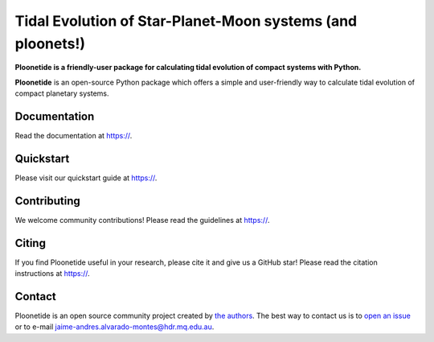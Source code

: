 Tidal Evolution of Star-Planet-Moon systems (and ploonets!)
===========================================================

**Ploonetide is a friendly-user package for calculating tidal evolution of compact systems with Python.**

|test-badge| |pypi-badge| |pypi-downloads| |astropy-badge| |docs-badge|

.. |pypi-badge| image:: https://badge.fury.io/py/ploonetide.svg
                :target: https://badge.fury.io/py/ploonetide
.. |pypi-downloads| image:: https://pepy.tech/badge/ploonetide/month
                :target: https://pepy.tech/project/ploonetide
.. |test-badge| image:: https://github.com/JAAlvarado-Montes/ploonetide/workflows/ploonetide-build-test/badge.svg
                 :target: https://github.com/JAAlvarado-Montes/ploonetide/actions?query=workflow%3Aploonetide-build-test
.. |astropy-badge| image:: https://img.shields.io/badge/powered%20by-AstroPy-orange.svg?style=flat
                   :target: http://www.astropy.org
.. |docs-badge| image:: https://readthedocs.org/projects/ploonetide/badge/?version=latest
                 :target: https://ploonetide.readthedocs.io/en/latest/?badge=latest
                 :alt: Documentation Status

**Ploonetide** is an open-source Python package which offers a simple and user-friendly way
to calculate tidal evolution of compact planetary systems.

.. Image:: ./docs/source/_static/images/logo.png

Documentation
-------------

Read the documentation at `https:// <https://>`_.


Quickstart
----------

Please visit our quickstart guide at `https:// <https://>`_.


Contributing
------------

We welcome community contributions!
Please read the  guidelines at `https:// <https://>`_.


Citing
------

If you find Ploonetide useful in your research, please cite it and give us a GitHub star!
Please read the citation instructions at `https:// <https://>`_.


Contact
-------
Ploonetide is an open source community project created by `the authors <AUTHORS.rst>`_.
The best way to contact us is to `open an issue <https://github.com/JAAlvarado-Montes/ploonetide/issues/new>`_ or to e-mail  jaime-andres.alvarado-montes@hdr.mq.edu.au.
